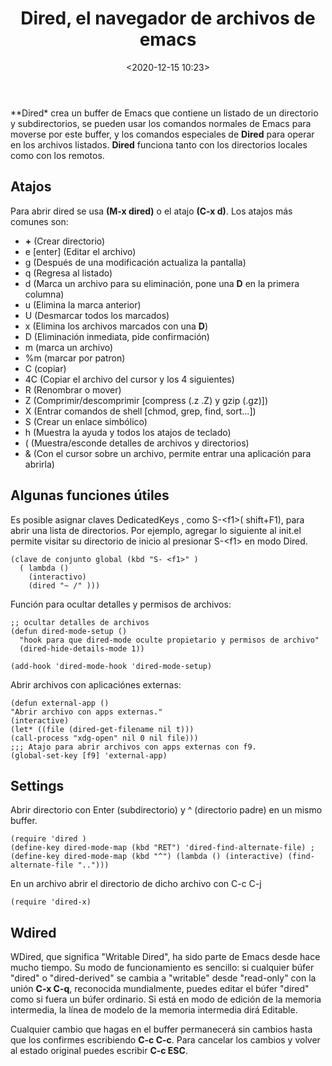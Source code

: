 #+title: Dired, el navegador de archivos de emacs
#+date: <2020-12-15 10:23>
#+filetags: emacs

 **Dired* crea un buffer de Emacs que contiene un listado de un directorio y subdirectorios, se pueden usar los comandos normales de Emacs para moverse por este buffer, y los comandos especiales de **Dired** para operar en los archivos listados. **Dired** funciona tanto con los directorios locales como con los remotos.

** Atajos

**** Para abrir dired se usa **(M-x dired)** o el atajo **(C-x d)**. Los atajos más comunes son:

+ **+** (Crear directorio)
+ e [enter] (Editar el archivo)
+ g (Después de una modificación actualiza la pantalla)
+ q (Regresa al listado)
+ d (Marca un archivo para su eliminación, pone una **D** en la primera columna)
+ u (Elimina la marca anterior)
+ U (Desmarcar todos los marcados)
+ x (Elimina los archivos marcados con una **D**)
+ D (Eliminación inmediata, pide confirmación)
+ m (marca un archivo)
+ %m (marcar por patron)
+ C (copiar)
+ 4C (Copiar el archivo del cursor y los 4 siguientes)
+ R (Renombrar o mover)
+ Z (Comprimir/descomprimir [compress (.z .Z) y gzip (.gz)])
+ X (Entrar comandos de shell [chmod, grep, find, sort...])
+ S (Crear un enlace simbólico)
+ h (Muestra la ayuda y todos los atajos de teclado)
+ ( (Muestra/esconde detalles de archivos y directorios)
+ & (Con el cursor sobre un archivo, permite entrar una aplicación para abrirla)

** Algunas funciones útiles

Es posible asignar claves DedicatedKeys , como S-<f1>( shift+F1), para abrir una lista de directorios. Por ejemplo, agregar lo siguiente al init.el permite visitar su directorio de inicio al presionar S-<f1> en modo Dired.

#+BEGIN_SRC 
(clave de conjunto global (kbd "S- <f1>" )
  ( lambda ()
    (interactivo)
    (dired "~ /" )))
#+END_SRC

**** Función para ocultar detalles y permisos de archivos:

#+BEGIN_SRC 
;; ocultar detalles de archivos
(defun dired-mode-setup ()
  "hook para que dired-mode oculte propietario y permisos de archivo"
  (dired-hide-details-mode 1))
  
(add-hook 'dired-mode-hook 'dired-mode-setup)
#+END_SRC

**** Abrir archivos con aplicaciónes externas:

#+BEGIN_SRC 
(defun external-app ()
"Abrir archivo con apps externas."
(interactive)
(let* ((file (dired-get-filename nil t)))
(call-process "xdg-open" nil 0 nil file)))
;;; Atajo para abrir archivos con apps externas con f9.
(global-set-key [f9] 'external-app)
#+END_SRC

** Settings

**** Abrir directorio con Enter (subdirectorio) y ^ (directorio padre) en un mismo buffer.

#+BEGIN_SRC
(require 'dired )
(define-key dired-mode-map (kbd "RET") 'dired-find-alternate-file) ; 
(define-key dired-mode-map (kbd "^") (lambda () (interactive) (find-alternate-file "..")))
#+END_SRC

**** En un archivo abrir el directorio de dicho archivo con C-c C-j

#+BEGIN_SRC
(require 'dired-x)
#+END_SRC

** Wdired

WDired, que significa "Writable Dired", ha sido parte de Emacs desde hace mucho tiempo. 
Su modo de funcionamiento es sencillo: si cualquier búfer "dired" o "dired-derived" se cambia a "writable" desde "read-only" con la unión *C-x C-q*, reconocida mundialmente, puedes editar el búfer "dired" como si fuera un búfer ordinario. Si está en modo de edición de la memoria intermedia, la línea de modelo de la memoria intermedia dirá Editable.

Cualquier cambio que hagas en el buffer permanecerá sin cambios hasta que los confirmes escribiendo *C-c C-c*. Para cancelar los cambios y volver al estado original puedes escribir *C-c ESC*.

